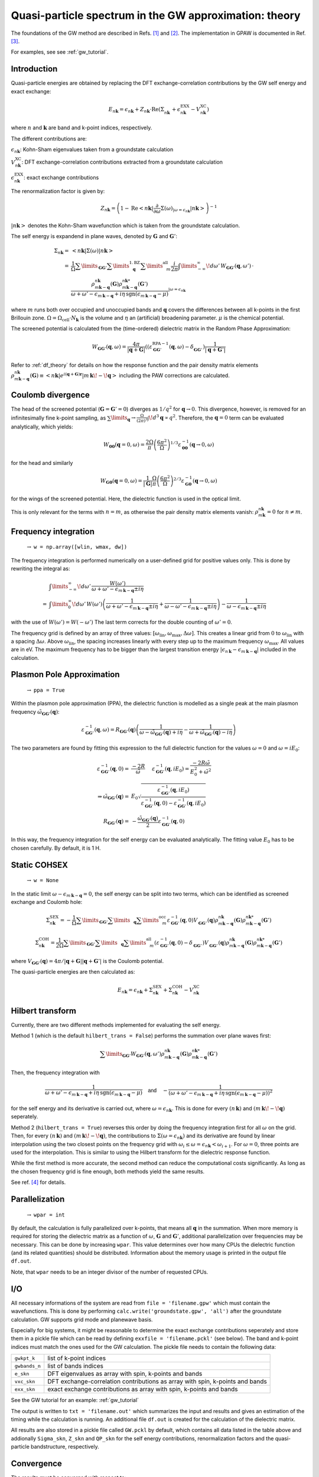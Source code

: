 .. _gw_theory:

=======================================================
Quasi-particle spectrum in the GW approximation: theory
=======================================================

The foundations of the GW method are described in Refs. \ [#Hedin1965]_ and \ [#Hybertsen1986]_.
The implementation in GPAW is documented in Ref. \ [#Hueser2013]_.

For examples, see see :ref:`gw_tutorial`.

Introduction
============


Quasi-particle energies are obtained by replacing the DFT exchange-correlation contributions by the GW self energy and exact 
exchange:

.. math:: E_{n \mathbf{k}} = \epsilon_{n \mathbf{k}} + Z_{n \mathbf{k}} \cdot \text{Re} \left(\Sigma_{n \mathbf{k}}^{\vphantom{\text{XC}}} + \epsilon^{\text{EXX}}_{n \mathbf{k}} - V^{\text{XC}}_{n \mathbf{k}} \right)

where :math:`n` and :math:`\mathbf{k}` are band and k-point indices, respectively.

The different contributions are:

:math:`\epsilon_{n \mathbf{k}}`: Kohn-Sham eigenvalues taken from a groundstate calculation

:math:`V^{\text{XC}}_{n \mathbf{k}}`: DFT exchange-correlation contributions extracted from a groundstate calculation

:math:`\epsilon^{\text{EXX}}_{n \mathbf{k}}`: exact exchange contributions

The renormalization factor is given by:

.. math:: Z_{n \mathbf{k}} = \left(1 - \text{Re}\left< n \mathbf{k}\middle| \frac{\partial}{\partial\omega} \Sigma(\omega)_{|\omega = \epsilon_{n \mathbf{k}}}\middle| n \mathbf{k}\right>\right)^{-1}

:math:`\left| n \mathbf{k} \right>` denotes the Kohn-Sham wavefunction which is taken from the groundstate calculation.

The self energy is expandend in plane waves, denoted by :math:`\mathbf{G}` and :math:`\mathbf{G}'`:

.. math:: \Sigma_{n \mathbf{k}} =& \left<n \mathbf{k} \middle| \Sigma(\omega) \middle|n \mathbf{k} \right>\\
 =& \frac{1}{\Omega} \sum\limits_{\mathbf{G} \mathbf{G}'} \sum\limits_{\vphantom{\mathbf{G}}\mathbf{q}}^{1. \text{BZ}} \sum\limits_{\vphantom{\mathbf{G}}m}^{\text{all}} \frac{i}{2 \pi} \int\limits_{-\infty}^\infty\!d\omega'\, W_{\mathbf{G} \mathbf{G}'}(\mathbf{q}, \omega') \, \cdot \\
 & \frac{\rho^{n \mathbf{k}}_{m \mathbf{k} - \mathbf{q}}(\mathbf{G}) \rho^{n \mathbf{k}*}_{m \mathbf{k} - \mathbf{q}}(\mathbf{G}')}{\omega + \omega' - \epsilon_{m \, \mathbf{k} - \mathbf{q}} + i \eta \, \text{sgn}(\epsilon_{m \, \mathbf{k} - \mathbf{q}} - \mu)}_{|\omega = \epsilon_{n \mathbf{k}}}

where :math:`m` runs both over occupied and unoccupied bands and :math:`\mathbf{q}` covers the differences between all k-points in the first Brillouin zone. :math:`\Omega = \Omega_\text{cell} \cdot N_\mathbf{k}` is the volume and :math:`\eta` an (artificial) broadening parameter. :math:`\mu` is the chemical potential.

The screened potential is calculated from the (time-ordered) dielectric matrix in the Random Phase Approximation:

.. math:: W_{\mathbf{G} \mathbf{G}'}(\mathbf{q}, \omega) = \frac{4 \pi}{|\mathbf{q} + \mathbf{G}|} \left( (\varepsilon^{\text{RPA}-1}_{\mathbf{G} \mathbf{G}'}(\mathbf{q}, \omega) - \delta^{\vphantom{\text{RPA}}}_{\mathbf{G} \mathbf{G}'} \right) \frac{1}{|\mathbf{q} + \mathbf{G}'|}

Refer to :ref:`df_theory` for details on how the response function and the pair density matrix elements :math:`\rho^{n \mathbf{k}}_{m \mathbf{k} - \mathbf{q}}(\mathbf{G}) \equiv \left<n \mathbf{k} \middle| e^{i(\mathbf{q} + \mathbf{G})\mathbf{r}} \middle|m \, \mathbf{k} \!-\! \mathbf{q} \right>` including the PAW corrections are calculated.

Coulomb divergence
==================


The head of the screened potential (:math:`\mathbf{G} = \mathbf{G}' = 0`) diverges as :math:`1/q^2` for :math:`\mathbf{q} \rightarrow 0`. This divergence, however, is removed for an infinitesimally fine k-point sampling, as :math:`\sum\limits_{\mathbf{q}} \rightarrow \frac{\Omega}{(2\pi)^3} \int\!d^3 \mathbf{q} \propto q^2`. Therefore, the :math:`\mathbf{q} = 0` term can be evaluated analytically, which yields:

.. math:: W_{\mathbf{00}}(\mathbf{q}=0, \omega) = \frac{2\Omega}{\pi} \left(\frac{6\pi^2}{\Omega}\right)^{1/3} \varepsilon^{-1}_{\mathbf{00}}(\mathbf{q} \rightarrow 0, \omega)

for the head and similarly

.. math:: W_{\mathbf{G0}}(\mathbf{q}=0, \omega) = \frac{1}{|\mathbf{G}|} \frac{\Omega}{\pi} \left(\frac{6\pi^2}{\Omega}\right)^{2/3} \varepsilon^{-1}_{\mathbf{G0}}(\mathbf{q} \rightarrow 0, \omega)

for the wings of the screened potential. Here, the dielectric function is used in the optical limit.

This is only relevant for the terms with :math:`n = m`, as otherwise the pair density matrix elements vanish: :math:`\rho^{n \mathbf{k}}_{m \mathbf{k}} = 0` for :math:`n \neq m`.

Frequency integration
=====================
 :math:`\rightarrow` ``w = np.array([wlin, wmax, dw])``


The frequency integration is performed numerically on a user-defined grid for positive values only. This is done by rewriting the integral as:

.. math:: & \int\limits_{-\infty}^\infty\!d\omega'\, \frac{W(\omega')}{\omega + \omega' - \epsilon_{m \, \mathbf{k} - \mathbf{q}} \pm i \eta}\\
 =& \int\limits_{0}^\infty\!d\omega'\, W(\omega') \left(\frac{1}{\omega + \omega' - \epsilon_{m \, \mathbf{k} - \mathbf{q}} \pm i \eta} + \frac{1}{\omega - \omega' - \epsilon_{m \, \mathbf{k} - \mathbf{q}} \pm i \eta}\right) - \frac{1}{\omega - \epsilon_{m \, \mathbf{k} - \mathbf{q}} \pm i \eta}

with the use of :math:`W(\omega') = W(-\omega')` The last term corrects for the double counting of :math:`\omega' = 0`.

The frequency grid is defined by an array of three values: :math:`[\omega_{\text{lin}}, \omega_{\text{max}}, \Delta\omega]`. This creates a linear grid from :math:`0` to :math:`\omega_{\text{lin}}` with a spacing :math:`\Delta\omega`. Above :math:`\omega_{\text{lin}}`, the spacing increases linearly with every step up to the maximum frequency :math:`\omega_{\text{max}}`. All values are in eV. The maximum frequency has to be bigger than the largest transition energy :math:`|\epsilon_{n \, \mathbf{k}} - \epsilon_{m \, \mathbf{k} - \mathbf{q}}|` included in the calculation. 

Plasmon Pole Approximation
==========================
 :math:`\rightarrow` ``ppa = True``


Within the plasmon pole approximation (PPA), the dielectric function is modelled as a single peak at the main plasmon frequency :math:`\tilde{\omega}_{\mathbf{G}\mathbf{G}'}(\mathbf{q})`:

.. math:: \varepsilon^{-1}_{\mathbf{G}\mathbf{G}'}(\mathbf{q}, \omega) = R _{\mathbf{G}\mathbf{G}'}(\mathbf{q}) \left(\frac{1}{\omega - \tilde{\omega}_{\mathbf{G}\mathbf{G}'}(\mathbf{q}) + i\eta} - \frac{1}{\omega + \tilde{\omega}_{\mathbf{G}\mathbf{G}'}(\mathbf{q}) - i\eta}\right)

The two parameters are found by fitting this expression to the full dielectric function for the values :math:`\omega = 0` and :math:`\omega = i E_0`:

.. math:: \varepsilon^{-1}_{\mathbf{G}\mathbf{G}'}(\mathbf{q}, 0) =& \frac{-2 R}{\tilde{\omega}} \hspace{0.5cm} \varepsilon^{-1}_{\mathbf{G}\mathbf{G}'}(\mathbf{q}, iE_0) = \frac{-2 R \tilde{\omega}}{E_0^2 + \tilde{\omega}^2}\\
 \Rightarrow \tilde{\omega}_{\mathbf{G}\mathbf{G}'}(\mathbf{q}) =& E_0 \sqrt{\frac{\varepsilon^{-1}_{\mathbf{G}\mathbf{G}'}(\mathbf{q}, iE_0)} {\varepsilon^{-1}_{\mathbf{G}\mathbf{G}'}(\mathbf{q}, 0) - \varepsilon^{-1}_{\mathbf{G}\mathbf{G}'}(\mathbf{q}, iE_0)}}\\
 R _{\mathbf{G}\mathbf{G}'}(\mathbf{q}) =& -\frac {\tilde{\omega}_{\mathbf{G}\mathbf{G}'}(\mathbf{q})}{2} \varepsilon^{-1}_{\mathbf{G}\mathbf{G}'}(\mathbf{q}, 0)

In this way, the frequency integration for the self energy can be evaluated analytically. The fitting value :math:`E_0` has to be chosen carefully. By default, it is 1 H.

Static COHSEX
==========================
 :math:`\rightarrow` ``w = None``


In the static limit :math:`\omega - \epsilon_{m \, \mathbf{k} - \mathbf{q}} = 0`, the self energy can be split into two terms, which can be identified as screened exchange and Coulomb hole:

.. math:: \Sigma_{n \mathbf{k}}^{\text{SEX}} = - \frac{1}{\Omega} \sum\limits_{\mathbf{G} \mathbf{G}'} \sum\limits_{\vphantom{\mathbf{G}}\mathbf{q}} \sum\limits_{\vphantom{\mathbf{G}}m}^{\text{occ}} \varepsilon^{-1}_{\mathbf{G} \mathbf{G}'}(\mathbf{q}, 0) V_{\mathbf{G} \mathbf{G}'}^{\vphantom{-1}}(\mathbf{q}) \rho^{n \mathbf{k}}_{m \mathbf{k} - \mathbf{q}}(\mathbf{G}) \rho^{n \mathbf{k}*}_{m \mathbf{k} - \mathbf{q}}(\mathbf{G}')

.. math:: \Sigma_{n \mathbf{k}}^{\text{COH}} = \frac{1}{2 \Omega} \sum\limits_{\mathbf{G} \mathbf{G}'} \sum\limits_{\vphantom{\mathbf{G}}\mathbf{q}} \sum\limits_{\vphantom{\mathbf{G}}m}^{\text{all}} \left(\varepsilon^{-1}_{\mathbf{G} \mathbf{G}'}(\mathbf{q}, 0) - \delta_{\mathbf{G} \mathbf{G}'}^{\vphantom{-1}}\right) V_{\mathbf{G} \mathbf{G}'}^{\vphantom{-1}}(\mathbf{q}) \rho^{n \mathbf{k}}_{m \mathbf{k} - \mathbf{q}}(\mathbf{G}) \rho^{n \mathbf{k}*}_{m \mathbf{k} - \mathbf{q}}(\mathbf{G}')

where :math:`V_{\mathbf{G} \mathbf{G}'}(\mathbf{q}) = 4 \pi / |\mathbf{q} + \mathbf{G}||\mathbf{q} + \mathbf{G}'|` is the Coulomb potential.

The quasi-particle energies are then calculated as:

.. math::  E_{n \mathbf{k}} = \epsilon_{n \mathbf{k}} + \Sigma_{n \mathbf{k}}^{\text{SEX}} + \Sigma_{n \mathbf{k}}^{\text{COH}} - V^{\text{XC}}_{n \mathbf{k}}
 
Hilbert transform
=================


Currently, there are two different methods implemented for evaluating the self energy.

Method 1 (which is the default ``hilbert_trans = False``) performs the summation over plane waves first:

.. math:: \sum\limits_{\mathbf{G} \mathbf{G}'} W_{\mathbf{G} \mathbf{G}'}(\mathbf{q}, \omega') \rho^{n \mathbf{k}}_{m \mathbf{k} - \mathbf{q}}(\mathbf{G}) \rho^{n \mathbf{k}*}_{m \mathbf{k} - \mathbf{q}}(\mathbf{G}')

Then, the frequency integration with

.. math:: \frac{1}{\omega + \omega' - \epsilon_{m \, \mathbf{k} - \mathbf{q}} + i \eta \, \text{sgn}(\epsilon_{m \, \mathbf{k} - \mathbf{q}} - \mu)} \hspace{0.4cm} \textsf{and} \hspace{0.4cm} - \frac{1}{\left(\omega + \omega' - \epsilon_{m \, \mathbf{k} - \mathbf{q}} + i \eta \, \text{sgn}(\epsilon_{m \, \mathbf{k} - \mathbf{q}} - \mu)\right)^2}

for the self energy and its derivative is carried out, where :math:`\omega = \epsilon_{n \mathbf{k}}`. This is done for every :math:`(n \, \mathbf{k})` and :math:`(m \, \mathbf{k}\!-\!\mathbf{q})` seperately.

Method 2 (``hilbert_trans = True``) reverses this order by doing the frequency integration first for all :math:`\omega` on the grid. Then, for every :math:`(n \, \mathbf{k})` and :math:`(m \, \mathbf{k}\!-\!\mathbf{q})`, the contributions to :math:`\Sigma(\omega = \epsilon_{n \mathbf{k}})` and its derivative are found by linear interpolation using the two closest points on the frequency grid with :math:`\omega_i \leq \omega = \epsilon_{n \mathbf{k}} < \omega_{i+1}`. For :math:`\omega = 0`, three points are used for the interpolation. This is similar to using the Hilbert transform for the dielectric response function.

While the first method is more accurate, the second method can reduce the computational costs significantly. As long as the chosen frequency grid is fine enough, both methods yield the same results.

See ref. \ [#Kresse2006]_ for details.

Parallelization
===============
 :math:`\rightarrow` ``wpar = int``


By default, the calculation is fully parallelized over k-points, that means all :math:`\mathbf{q}` in the summation. When more memory is required for storing the dielectric matrix as a function of :math:`\omega`, :math:`\mathbf{G}` and :math:`\mathbf{G}'`, additional parallelization over frequencies may be necessary. This can be done by increasing ``wpar``. This value determines over how many CPUs the dielectric function (and its related quantities) should be distributed. Information about the memory usage is printed in the output file ``df.out``.

Note, that ``wpar`` needs to be an integer divisor of the number of requested CPUs.

I/O
===


All necessary informations of the system are read from ``file = 'filename.gpw'`` which must contain the wavefunctions. This is done by performing ``calc.write('groundstate.gpw', 'all')`` after the groundstate calculation. GW supports grid mode and planewave basis.

Especially for big systems, it might be reasonable to determine the exact exchange contributions seperately and store them in a pickle file which can be read by defining ``exxfile = 'filename.pckl'`` (see below). The band and k-point indices must match the ones used for the GW calculation. The pickle file needs to contain the following data:

================= ==============================================================================
``gwkpt_k``       list of k-point indices

``gwbands_n``     list of bands indices

``e_skn``         DFT eigenvalues as array with spin, k-points and bands

``vxc_skn``       DFT exchange-correlation contributions as array with spin, k-points and bands

``exx_skn``       exact exchange contributions as array with spin, k-points and bands
================= ==============================================================================

See the GW tutorial for an example: :ref:`gw_tutorial`

The output is written to ``txt = 'filename.out'`` which summarizes the input and results and gives an estimation of the timing while the calculation is running. An additional file ``df.out`` is created for the calculation of the dielectric matrix.

All results are also stored in a pickle file called ``GW.pckl`` by default, which contains all data listed in the table above and addionally ``Sigma_skn``, ``Z_skn`` and ``QP_skn`` for the self energy contributions, renormalization factors and the quasi-particle bandstructure, respectively.

Convergence
===========


The results must be converged with respect to:

- the number of k-points from the groundstate calculation
    A much finer k-point sampling might be required for converging the GW results than for the DFT bandstructure.

- the number of bands included in the calculation of the self energy ``nbands``

- the planewave energy cutoff ``ecut``
    ``ecut`` and ``nbands`` do not converge independently. As a rough estimation, ``ecut`` should be around the energy of the highest included band.

- the fineness of the frequency grid ``wlin, dw``
    The grid needs to resolve the features of the DFT spectrum.

- the broadening ``eta``
    This parameter is only used for the response function and in the plasmon pole approximation. Otherwise, it is automatically set to :math:`\eta = 4 \Delta\omega`.


Parameters
==========


=================  =================  ===================  ====================================================
keyword            type               default value        description
=================  =================  ===================  ====================================================
``file``           ``str``            None                 gpw filename
                                                           groundstate calculation including wavefunctions
``nbands``         ``int``            equal to number of   Number of bands
                                      plane waves
``bands``          ``numpy.ndarray``  equal to nbands      Band indices for QP spectrum
``kpoints``        ``numpy.ndarray``  all irreducible	   K-point indices for QP spectrum
                                      k-points
``e_skn``          ``numpy.ndarray``  None                 User-defined starting point eigenvalues
``eshift``         ``float``          None                 Manual shift of unoccupied bands (in eV)
``w``              ``numpy.ndarray``  None                 [wlin, wmax, dw] for defining frequency grid (in eV)
``ecut``           ``float``          150 (eV)             Planewave energy cutoff.
``eta``            ``float``          0.1 (eV)             Broadening parameter.
``ppa``            ``bool``           False                Use Plasmon Pole Approximation
``E0``             ``float``          27.2114 (eV)         Frequency for fitting PPA
``hilbert_trans``  ``bool``           False                False = method 1, True = method 2
``wpar``           ``int``            1                    Parallelization in energy
``vcut``           ``str``            None                 Coulomb truncation (currently, only '2D' supported)
``txt``            ``str``            None                 Output filename
=================  =================  ===================  ====================================================

Functions
=========

``get_exact_exchange(ecut=None, communicator=world, file='EXX.pckl')``

calculates exact exchange and Kohn-Sham exchange-correlation contributions for given ``bands`` and ``kpoints``
and stores everything in a pickle file.

In planewave mode ``ecut`` is taken from the groundstate calculation.
Otherwise, it can be chosen independently from the actual GW calculation. The value needs to be given in eV.
Note that the exact exchange and GW may converge differently with respect to ``ecut``.

``get_QP_spectrum(exxfile='EXX.pckl', file='GW.pckl')``

calculates GW quasi-particle spectrum reading exact exchange and exchange-correlation contribution from ``exxfile``
and stores all results in a pickle file.


References
==========


.. [#Hedin1965] L. Hedin,
                "New Method for Calculating the One-Particle Green's Function with Application to the Electron-Gas Problem",
                *Phys. Rev.* **139**, A796 (1965).

.. [#Hybertsen1986] M.S. Hybertsen and S.G. Louie,
                    "Electron correlation in semiconductors and insulators: Band gaps and quasiparticle energies",
                    *Phys. Rev. B* **34**, 5390 (1986).

.. [#Hueser2013] F. Hüser, T. Olsen, and K. S. Thygesen,
                 "Quasiparticle GW calculations for solids, molecules, and two-dimensional materials",
                 *Phys. Rev. B* **87**, 235132 (2013).

.. [#Kresse2006] M. Shishkin and G. Kresse,
                 "Implementation and performance of the frequency-dependent GW method within the PAW framework",
                 *Phys. Rev. B* **74**, 035101 (2006).
